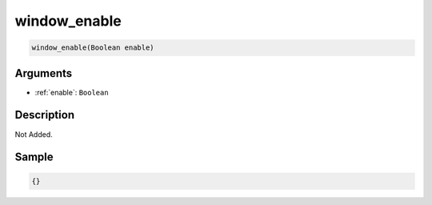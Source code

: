 .. _window_enable:

window_enable
========================

.. code-block:: text

	window_enable(Boolean enable)


Arguments
------------

* :ref:`enable`: ``Boolean``

Description
-------------

Not Added.

Sample
-------------

.. code-block:: json

	{}


